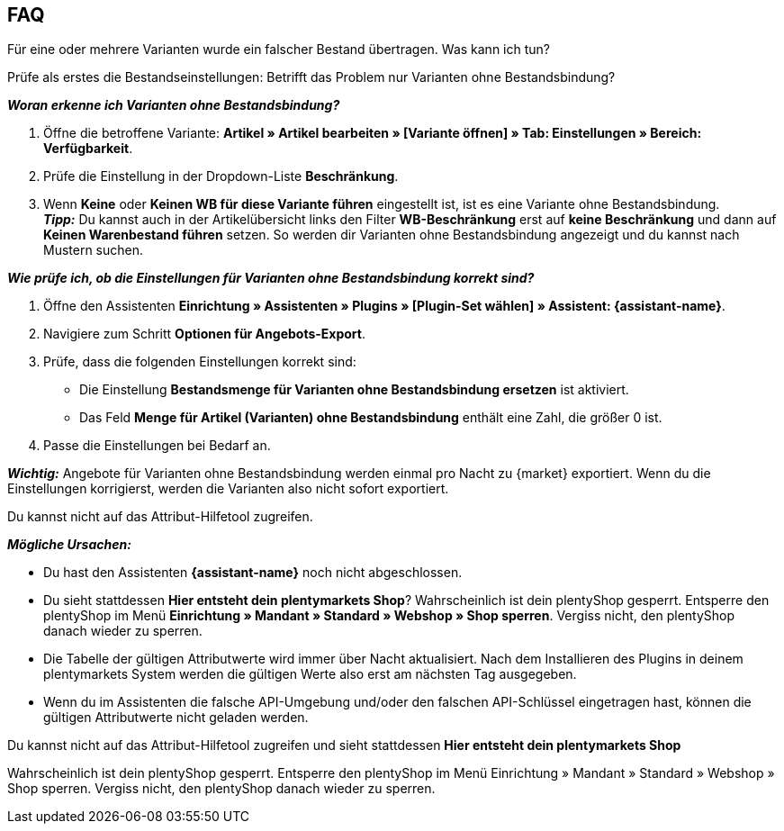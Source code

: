 [#mirakl-faq]
== FAQ

[.collapseBox]
.Für eine oder mehrere Varianten wurde ein falscher Bestand übertragen. Was kann ich tun?
--

Prüfe als erstes die Bestandseinstellungen: Betrifft das Problem nur Varianten ohne Bestandsbindung?

*_Woran erkenne ich Varianten ohne Bestandsbindung?_*

. Öffne die betroffene Variante: *Artikel » Artikel bearbeiten » [Variante öffnen] » Tab: Einstellungen » Bereich: Verfügbarkeit*.
. Prüfe die Einstellung in der Dropdown-Liste *Beschränkung*.
. Wenn *Keine* oder *Keinen WB für diese Variante führen* eingestellt ist, ist es eine Variante ohne Bestandsbindung. +
*_Tipp:_* Du kannst auch in der Artikelübersicht links den Filter *WB-Beschränkung* erst auf *keine Beschränkung* und dann auf *Keinen Warenbestand führen* setzen. So werden dir Varianten ohne Bestandsbindung angezeigt und du kannst nach Mustern suchen.


*_Wie prüfe ich, ob die Einstellungen für Varianten ohne Bestandsbindung korrekt sind?_*

. Öffne den Assistenten *Einrichtung » Assistenten » Plugins » [Plugin-Set wählen] » Assistent: {assistant-name}*.
. Navigiere zum Schritt *Optionen für Angebots-Export*.
. Prüfe, dass die folgenden Einstellungen korrekt sind:
  * Die Einstellung *Bestandsmenge für Varianten ohne Bestandsbindung ersetzen* ist aktiviert.
  * Das Feld *Menge für Artikel (Varianten) ohne Bestandsbindung* enthält eine Zahl, die größer 0 ist.
. Passe die Einstellungen bei Bedarf an.

*_Wichtig:_* Angebote für Varianten ohne Bestandsbindung werden einmal pro Nacht zu {market} exportiert. Wenn du die Einstellungen korrigierst, werden die Varianten also nicht sofort exportiert.

--

[.collapseBox]
.Du kannst nicht auf das Attribut-Hilfetool zugreifen.
--
*_Mögliche Ursachen:_*

* Du hast den Assistenten *{assistant-name}* noch nicht abgeschlossen.
* Du sieht stattdessen *Hier entsteht dein plentymarkets Shop*? Wahrscheinlich ist dein plentyShop gesperrt. Entsperre den plentyShop im Menü *Einrichtung » Mandant » Standard » Webshop » Shop sperren*. Vergiss nicht, den plentyShop danach wieder zu sperren.
* Die Tabelle der gültigen Attributwerte wird immer über Nacht aktualisiert. Nach dem Installieren des Plugins in deinem plentymarkets System werden die gültigen Werte also erst am nächsten Tag ausgegeben.
* Wenn du im Assistenten die falsche API-Umgebung und/oder den falschen API-Schlüssel eingetragen hast, können die gültigen Attributwerte nicht geladen werden.
--

[.collapseBox]
.Du kannst nicht auf das Attribut-Hilfetool zugreifen und sieht stattdessen *Hier entsteht dein plentymarkets Shop*
--
Wahrscheinlich ist dein plentyShop gesperrt. Entsperre den plentyShop im Menü Einrichtung » Mandant » Standard » Webshop » Shop sperren. Vergiss nicht, den plentyShop danach wieder zu sperren.
--
